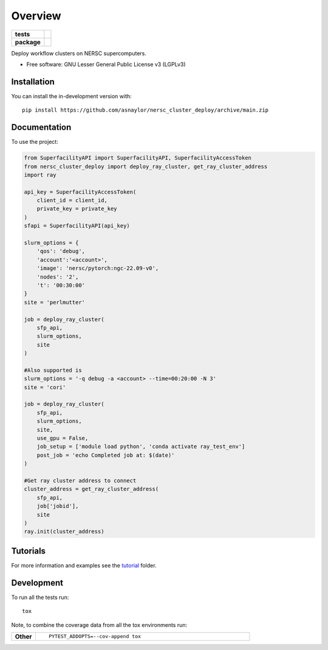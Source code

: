 ========
Overview
========

.. start-badges

.. list-table::
    :stub-columns: 1

    * - tests
      - | |github-actions|
        |
    * - package
      - | |version| |wheel| |supported-versions| |supported-implementations|
        | |commits-since|

.. |github-actions| image:: https://github.com/asnaylor/nersc_cluster_deploy/actions/workflows/github-actions.yml/badge.svg
    :alt: GitHub Actions Build Status
    :target: https://github.com/asnaylor/nersc_cluster_deploy/actions

.. |version| image:: https://img.shields.io/pypi/v/nersc-cluster-deploy.svg
    :alt: PyPI Package latest release
    :target: https://pypi.org/project/nersc-cluster-deploy

.. |wheel| image:: https://img.shields.io/pypi/wheel/nersc-cluster-deploy.svg
    :alt: PyPI Wheel
    :target: https://pypi.org/project/nersc-cluster-deploy

.. |supported-versions| image:: https://img.shields.io/pypi/pyversions/nersc-cluster-deploy.svg
    :alt: Supported versions
    :target: https://pypi.org/project/nersc-cluster-deploy

.. |supported-implementations| image:: https://img.shields.io/pypi/implementation/nersc-cluster-deploy.svg
    :alt: Supported implementations
    :target: https://pypi.org/project/nersc-cluster-deploy

.. |commits-since| image:: https://img.shields.io/github/commits-since/asnaylor/nersc_cluster_deploy/v0.1.0.svg
    :alt: Commits since latest release
    :target: https://github.com/asnaylor/nersc_cluster_deploy/compare/v0.1.0...main



.. end-badges

Deploy workflow clusters on NERSC supercomputers.

* Free software: GNU Lesser General Public License v3 (LGPLv3)

Installation
============

You can install the in-development version with::

    pip install https://github.com/asnaylor/nersc_cluster_deploy/archive/main.zip


Documentation
=============


To use the project:

.. code-block:: python

    from SuperfacilityAPI import SuperfacilityAPI, SuperfacilityAccessToken
    from nersc_cluster_deploy import deploy_ray_cluster, get_ray_cluster_address
    import ray

    api_key = SuperfacilityAccessToken(
        client_id = client_id,
        private_key = private_key
    )
    sfapi = SuperfacilityAPI(api_key)

    slurm_options = {
        'qos': 'debug',
        'account':'<account>',
        'image': 'nersc/pytorch:ngc-22.09-v0',
        'nodes': '2',
        't': '00:30:00'
    }
    site = 'perlmutter'

    job = deploy_ray_cluster(
        sfp_api,
        slurm_options,
        site
    )

    #Also supported is
    slurm_options = '-q debug -a <account> --time=00:20:00 -N 3'
    site = 'cori'

    job = deploy_ray_cluster(
        sfp_api,
        slurm_options,
        site,
        use_gpu = False,
        job_setup = ['module load python', 'conda activate ray_test_env']
        post_job = 'echo Completed job at: $(date)'
    )

    #Get ray cluster address to connect
    cluster_address = get_ray_cluster_address(
        sfp_api,
        job['jobid'],
        site
    )
    ray.init(cluster_address)


Tutorials
=============

For more information and examples see the `tutorial <tutorial/README.md>`_ folder.

Development
===========

To run all the tests run::

    tox

Note, to combine the coverage data from all the tox environments run:

.. list-table::
    :widths: 10 90
    :stub-columns: 1

    - - Other
      - ::

            PYTEST_ADDOPTS=--cov-append tox
